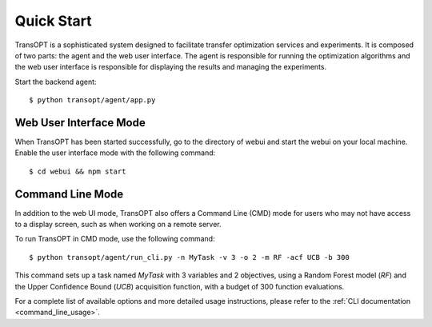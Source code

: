 Quick Start
======================

TransOPT is a sophisticated system designed to facilitate transfer optimization services and experiments. It is composed of two parts: the agent and the web user interface. The agent is responsible for running the optimization algorithms and the web user interface is responsible for displaying the results and managing the experiments.

Start the backend agent:

::

  $ python transopt/agent/app.py



Web User Interface Mode
-----------------------
When TransOPT has been started successfully, go to the directory of webui and start the webui on your local machine. Enable the user interface mode with the following command:

::

  $ cd webui && npm start




Command Line Mode
-----------------

In addition to the web UI mode, TransOPT also offers a Command Line (CMD) mode for users who may not have access to a display screen, such as when working on a remote server.

To run TransOPT in CMD mode, use the following command:

::

  $ python transopt/agent/run_cli.py -n MyTask -v 3 -o 2 -m RF -acf UCB -b 300

This command sets up a task named `MyTask` with 3 variables and 2 objectives, using a Random Forest model (`RF`) and the Upper Confidence Bound (`UCB`) acquisition function, with a budget of 300 function evaluations.

For a complete list of available options and more detailed usage instructions, please refer to the :ref:`CLI documentation <command_line_usage>`.

